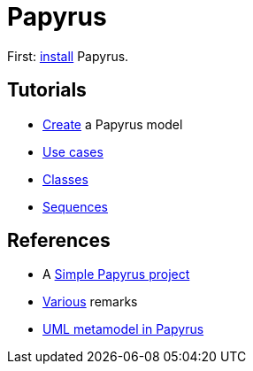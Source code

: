 = Papyrus

First: https://github.com/oliviercailloux/UML/blob/master/Papyrus/Various.adoc#Install[install] Papyrus.

== Tutorials
* https://github.com/oliviercailloux/UML/blob/master/Papyrus/Create.adoc[Create] a Papyrus model
* https://github.com/oliviercailloux/UML/blob/master/Papyrus/Use%20cases/Use%20cases.adoc[Use cases]
* https://github.com/oliviercailloux/UML/blob/master/Papyrus/Classes.adoc[Classes]
* https://github.com/oliviercailloux/UML/blob/master/Papyrus/Sequences.adoc[Sequences]

== References
* A https://github.com/oliviercailloux/Simple-Papyrus-project[Simple Papyrus project]
* https://github.com/oliviercailloux/UML/blob/master/Papyrus/Various.adoc[Various] remarks
* https://github.com/oliviercailloux/UML-metamodel-in-Papyrus[UML metamodel in Papyrus]

